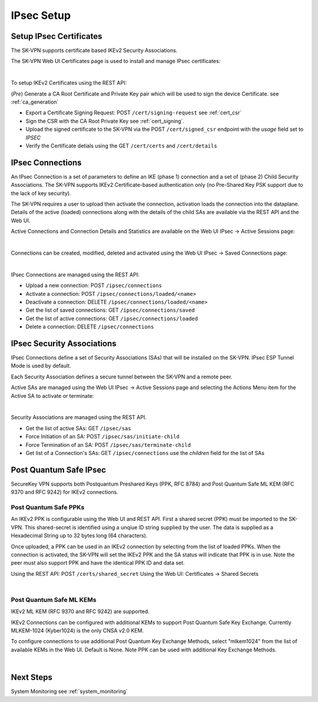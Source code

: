.. _ipsec_setup:

IPsec Setup
===========

.. _ipsec_certificates:

Setup IPsec Certificates
------------------------

The SK-VPN supports certificate based IKEv2 Security Associations.

The SK-VPN Web UI Certificates page is used to install and manage IPsec certificates:

.. image:: images/UI/Certificates.png
    :align: center

|

To setup IKEv2 Certificates using the REST API:

(*Pre*) Generate a CA Root Certificate and Private Key pair which will be used to sign the device Certificate.
see :ref:`ca_generation`

* Export a Certificate Signing Request: POST ``/cert/signing-request`` see :ref:`cert_csr`
* Sign the CSR with the CA Root Private Key see :ref:`cert_signing`.
* Upload the signed certificate to the SK-VPN via the POST ``/cert/signed_csr`` endpoint with the `usage` field set to `IPSEC`
* Verify the Certificate detials using the GET ``/cert/certs`` and ``/cert/details``

.. _ipsec_connections:

IPsec Connections
-----------------
An IPsec Connection is a set of parameters to define an IKE (phase 1) connection and a set of (phase 2) Child Security Associations.
The SK-VPN supports IKEv2 Certificate-based authentication only (no Pre-Shared Key PSK support due to the lack of key security).

The SK-VPN requires a user to upload then activate the connection, activation loads the connection into the dataplane. 
Details of the active (loaded) connections along with the details of the child SAs are available via the REST API and the Web UI.

Active Connections and Connection Details and Statistics are available on the Web UI IPsec -> Active Sessions page:

.. image:: images/UI/IPsec_Active_Sessions.png
    :align: center

|

Connections can be created, modified, deleted and activated using the Web UI IPsec -> Saved Connections page:

.. image:: images/UI/IPsec_Activate_Conn_Menu.png
    :align: center
    :scale: 50%

|


IPsec Connections are managed using the REST API:

* Upload a new connection: POST ``/ipsec/connections``
* Activate a connection: POST ``/ipsec/connections/loaded/<name>``
* Deactivate a connection: DELETE ``/ipsec/connections/loaded/<name>``
* Get the list of saved connections: GET ``/ipsec/connections/saved``
* Get the list of active connections: GET ``/ipsec/connections/loaded``
* Delete a connection: DELETE ``/ipsec/connections``

.. _security_associations:

IPsec Security Associations
---------------------------
IPsec Connections define a set of Security Associations (SAs) that 
will be installed on the SK-VPN. IPsec ESP Tunnel Mode is used by default.

Each Security Association defines a secure tunnel between the SK-VPN and a remote peer.

Active SAs are managed using the Web UI IPsec -> Active Sessions page and selecting the 
Actions Menu item for the Active SA to activate or terminate:

.. image:: images/UI/IPsec_Activate_SA_Menu.png
    :align: center
    :scale: 50%

|


Security Associations are managed using the REST API. 

* Get the list of active SAs: GET ``/ipsec/sas``
* Force Initiation of an SA: POST ``/ipsec/sas/initiate-child``
* Force Termination of an SA: POST ``/ipsec/sas/terminate-child``
* Get list of a Connection's SAs: GET ``/ipsec/connections`` use the `children` field for the list of SAs

.. _post_quantum_safe_mlkem:

Post Quantum Safe IPsec 
-----------------------
SecureKey VPN supports both Postquantum Preshared Keys (PPK, RFC 8784) 
and Post Quantum Safe ML KEM (RFC 9370 and RFC 9242) for IKEv2 connections.

----------------------
Post Quantum Safe PPKs
----------------------
An IKEv2 PPK is configurable using the Web UI and REST API. 
First a shared secret (PPK) must be imported to the SK-VPN. 
This shared-secret is identified using a unqiue ID string supplied by the user. 
The data is supplied as a Hexadecimal String up to 32 bytes long (64 characters).

Once uploaded, a PPK can be used in an IKEv2 connection by selecting from the list of loaded PPKs.
When the connection is activated, the SK-VPN will set the IKEv2 PPK and the SA status will indicate that PPK is in use.
Note the peer must also support PPK and have the identical PPK ID and data set.

Using the REST API: POST ``/certs/shared_secret`` 
Using the Web UI: Certificates -> Shared Secrets

.. image:: images/UI/Shared_Secret_PPK.png
    :align: center 

|

-------------------------
Post Quantum Safe ML KEMs
-------------------------
IKEv2 ML KEM (RFC 9370 and RFC 9242) are supported. 

IKEv2 Connections can be configured with additional KEMs to support Post Quantum Safe Key Exchange.
Currently MLKEM-1024 (Kyber1024) is the only CNSA v2.0 KEM.

To configure connections to use additional Post Quantum Key Exchange Methods,
select "mlkem1024" from the list of available KEMs in the Web UI. Default is None.
Note PPK can be used with additional Key Exchange Methods.

.. image:: images/UI/Post_Quantum_IPsec_Options.png
    :align: center 
    :scale: 50%

|

Next Steps
-----------
System Monitoring see :ref:`system_monitoring`